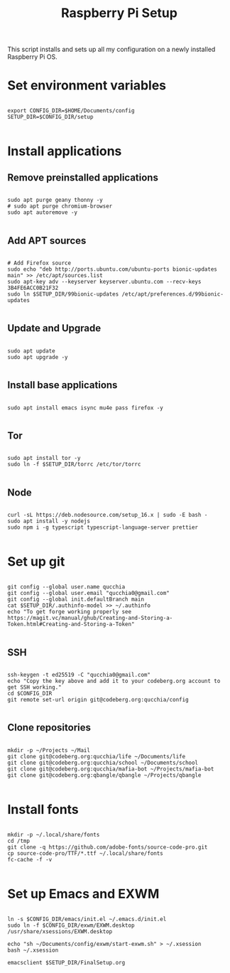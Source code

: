 #+title:Raspberry Pi Setup
#+PROPERTY: header-args:shell :tangle ./setup.sh

This script installs and sets up all my configuration on a newly installed Raspberry Pi OS.

* Set environment variables

#+begin_src shell

  export CONFIG_DIR=$HOME/Documents/config
  SETUP_DIR=$CONFIG_DIR/setup

#+end_src

* Install applications

** Remove preinstalled applications

#+begin_src shell

  sudo apt purge geany thonny -y
  # sudo apt purge chromium-browser
  sudo apt autoremove -y

#+end_src

** Add APT sources
      
#+begin_src shell

  # Add Firefox source
  sudo echo "deb http://ports.ubuntu.com/ubuntu-ports bionic-updates main" >> /etc/apt/sources.list
  sudo apt-key adv --keyserver keyserver.ubuntu.com --recv-keys 3B4FE6ACC0B21F32
  sudo ln $SETUP_DIR/99bionic-updates /etc/apt/preferences.d/99bionic-updates

#+end_src

** Update and Upgrade

#+begin_src shell

  sudo apt update
  sudo apt upgrade -y

#+end_src

** Install base applications

#+begin_src shell

  sudo apt install emacs isync mu4e pass firefox -y

#+end_src

** Tor

#+begin_src shell

  sudo apt install tor -y
  sudo ln -f $SETUP_DIR/torrc /etc/tor/torrc

#+end_src

** Node

#+begin_src shell

  curl -sL https://deb.nodesource.com/setup_16.x | sudo -E bash -
  sudo apt install -y nodejs
  sudo npm i -g typescript typescript-language-server prettier

#+end_src

* Set up git

#+begin_src shell

  git config --global user.name qucchia
  git config --global user.email "qucchia0@gmail.com"
  git config --global init.defaultBranch main
  cat $SETUP_DIR/.authinfo-model >> ~/.authinfo
  echo "To get forge working properly see https://magit.vc/manual/ghub/Creating-and-Storing-a-Token.html#Creating-and-Storing-a-Token"

#+end_src

** SSH

#+begin_src shell

  ssh-keygen -t ed25519 -C "qucchia0@gmail.com"
  echo "Copy the key above and add it to your codeberg.org account to get SSH working."
  cd $CONFIG_DIR
  git remote set-url origin git@codeberg.org:qucchia/config

#+end_src

** Clone repositories

#+begin_src shell

  mkdir -p ~/Projects ~/Mail
  git clone git@codeberg.org:qucchia/life ~/Documents/life
  git clone git@codeberg.org:qucchia/school ~/Documents/school
  git clone git@codeberg.org:qucchia/mafia-bot ~/Projects/mafia-bot
  git clone git@codeberg.org:qbangle/qbangle ~/Projects/qbangle

#+end_src

* Install fonts

#+begin_src shell

  mkdir -p ~/.local/share/fonts
  cd /tmp
  git clone -q https://github.com/adobe-fonts/source-code-pro.git
  cp source-code-pro/TTF/*.ttf ~/.local/share/fonts
  fc-cache -f -v

#+end_src

* Set up Emacs and EXWM

#+begin_src shell

  ln -s $CONFIG_DIR/emacs/init.el ~/.emacs.d/init.el
  sudo ln -f $CONFIG_DIR/exwm/EXWM.desktop /usr/share/xsessions/EXWM.desktop

  echo "sh ~/Documents/config/exwm/start-exwm.sh" > ~/.xsession
  bash ~/.xsession

  emacsclient $SETUP_DIR/FinalSetup.org

#+end_src
